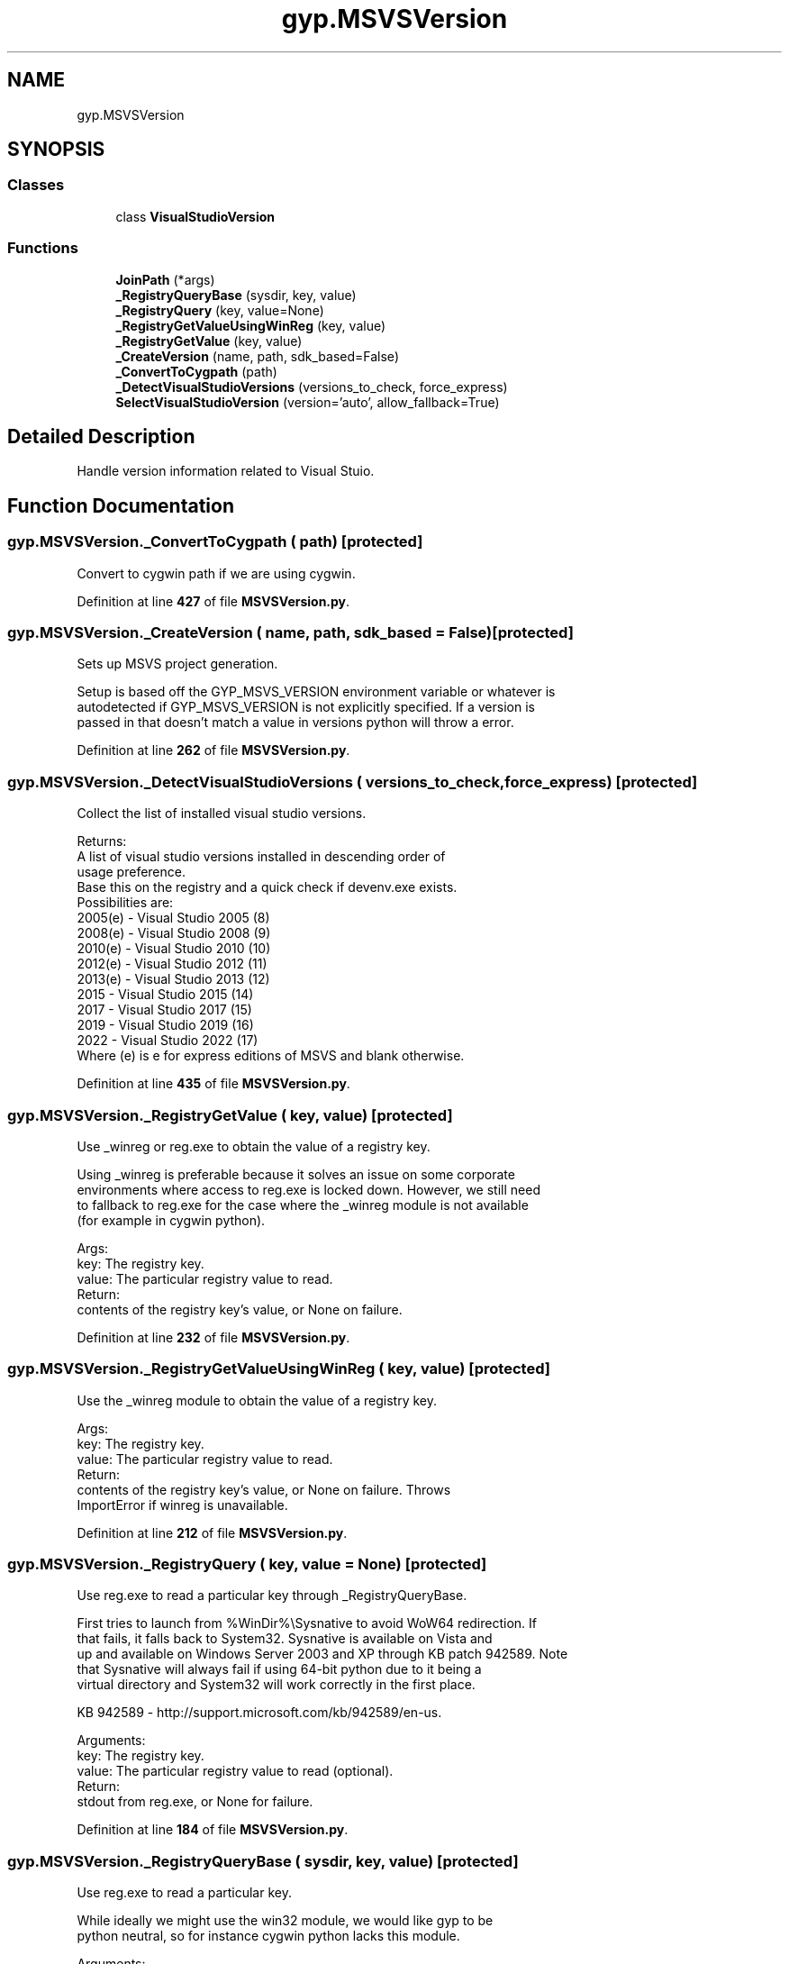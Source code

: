 .TH "gyp.MSVSVersion" 3 "My Project" \" -*- nroff -*-
.ad l
.nh
.SH NAME
gyp.MSVSVersion
.SH SYNOPSIS
.br
.PP
.SS "Classes"

.in +1c
.ti -1c
.RI "class \fBVisualStudioVersion\fP"
.br
.in -1c
.SS "Functions"

.in +1c
.ti -1c
.RI "\fBJoinPath\fP (*args)"
.br
.ti -1c
.RI "\fB_RegistryQueryBase\fP (sysdir, key, value)"
.br
.ti -1c
.RI "\fB_RegistryQuery\fP (key, value=None)"
.br
.ti -1c
.RI "\fB_RegistryGetValueUsingWinReg\fP (key, value)"
.br
.ti -1c
.RI "\fB_RegistryGetValue\fP (key, value)"
.br
.ti -1c
.RI "\fB_CreateVersion\fP (name, path, sdk_based=False)"
.br
.ti -1c
.RI "\fB_ConvertToCygpath\fP (path)"
.br
.ti -1c
.RI "\fB_DetectVisualStudioVersions\fP (versions_to_check, force_express)"
.br
.ti -1c
.RI "\fBSelectVisualStudioVersion\fP (version='auto', allow_fallback=True)"
.br
.in -1c
.SH "Detailed Description"
.PP 

.PP
.nf
Handle version information related to Visual Stuio\&.
.fi
.PP
 
.SH "Function Documentation"
.PP 
.SS "gyp\&.MSVSVersion\&._ConvertToCygpath ( path)\fR [protected]\fP"

.PP
.nf
Convert to cygwin path if we are using cygwin\&.
.fi
.PP
 
.PP
Definition at line \fB427\fP of file \fBMSVSVersion\&.py\fP\&.
.SS "gyp\&.MSVSVersion\&._CreateVersion ( name,  path,  sdk_based = \fRFalse\fP)\fR [protected]\fP"

.PP
.nf
Sets up MSVS project generation\&.

Setup is based off the GYP_MSVS_VERSION environment variable or whatever is
autodetected if GYP_MSVS_VERSION is not explicitly specified\&. If a version is
passed in that doesn't match a value in versions python will throw a error\&.

.fi
.PP
 
.PP
Definition at line \fB262\fP of file \fBMSVSVersion\&.py\fP\&.
.SS "gyp\&.MSVSVersion\&._DetectVisualStudioVersions ( versions_to_check,  force_express)\fR [protected]\fP"

.PP
.nf
Collect the list of installed visual studio versions\&.

Returns:
A list of visual studio versions installed in descending order of
usage preference\&.
Base this on the registry and a quick check if devenv\&.exe exists\&.
Possibilities are:
  2005(e) - Visual Studio 2005 (8)
  2008(e) - Visual Studio 2008 (9)
  2010(e) - Visual Studio 2010 (10)
  2012(e) - Visual Studio 2012 (11)
  2013(e) - Visual Studio 2013 (12)
  2015    - Visual Studio 2015 (14)
  2017    - Visual Studio 2017 (15)
  2019    - Visual Studio 2019 (16)
  2022    - Visual Studio 2022 (17)
Where (e) is e for express editions of MSVS and blank otherwise\&.

.fi
.PP
 
.PP
Definition at line \fB435\fP of file \fBMSVSVersion\&.py\fP\&.
.SS "gyp\&.MSVSVersion\&._RegistryGetValue ( key,  value)\fR [protected]\fP"

.PP
.nf
Use _winreg or reg\&.exe to obtain the value of a registry key\&.

Using _winreg is preferable because it solves an issue on some corporate
environments where access to reg\&.exe is locked down\&. However, we still need
to fallback to reg\&.exe for the case where the _winreg module is not available
(for example in cygwin python)\&.

Args:
key: The registry key\&.
value: The particular registry value to read\&.
Return:
contents of the registry key's value, or None on failure\&.

.fi
.PP
 
.PP
Definition at line \fB232\fP of file \fBMSVSVersion\&.py\fP\&.
.SS "gyp\&.MSVSVersion\&._RegistryGetValueUsingWinReg ( key,  value)\fR [protected]\fP"

.PP
.nf
Use the _winreg module to obtain the value of a registry key\&.

Args:
key: The registry key\&.
value: The particular registry value to read\&.
Return:
contents of the registry key's value, or None on failure\&.  Throws
ImportError if winreg is unavailable\&.

.fi
.PP
 
.PP
Definition at line \fB212\fP of file \fBMSVSVersion\&.py\fP\&.
.SS "gyp\&.MSVSVersion\&._RegistryQuery ( key,  value = \fRNone\fP)\fR [protected]\fP"

.PP
.nf
Use reg\&.exe to read a particular key through _RegistryQueryBase\&.

First tries to launch from %WinDir%\\Sysnative to avoid WoW64 redirection\&. If
that fails, it falls back to System32\&.  Sysnative is available on Vista and
up and available on Windows Server 2003 and XP through KB patch 942589\&. Note
that Sysnative will always fail if using 64-bit python due to it being a
virtual directory and System32 will work correctly in the first place\&.

KB 942589 - http://support\&.microsoft\&.com/kb/942589/en-us\&.

Arguments:
key: The registry key\&.
value: The particular registry value to read (optional)\&.
Return:
stdout from reg\&.exe, or None for failure\&.

.fi
.PP
 
.PP
Definition at line \fB184\fP of file \fBMSVSVersion\&.py\fP\&.
.SS "gyp\&.MSVSVersion\&._RegistryQueryBase ( sysdir,  key,  value)\fR [protected]\fP"

.PP
.nf
Use reg\&.exe to read a particular key\&.

While ideally we might use the win32 module, we would like gyp to be
python neutral, so for instance cygwin python lacks this module\&.

Arguments:
sysdir: The system subdirectory to attempt to launch reg\&.exe from\&.
key: The registry key to read from\&.
value: The particular value to read\&.
Return:
stdout from reg\&.exe, or None for failure\&.

.fi
.PP
 
.PP
Definition at line \fB154\fP of file \fBMSVSVersion\&.py\fP\&.
.SS "gyp\&.MSVSVersion\&.JoinPath (* args)"

.PP
Definition at line \fB15\fP of file \fBMSVSVersion\&.py\fP\&.
.SS "gyp\&.MSVSVersion\&.SelectVisualStudioVersion ( version = \fR'auto'\fP,  allow_fallback = \fRTrue\fP)"

.PP
.nf
Select which version of Visual Studio projects to generate\&.

Arguments:
version: Hook to allow caller to force a particular version (vs auto)\&.
Returns:
An object representing a visual studio project format version\&.

.fi
.PP
 
.PP
Definition at line \fB527\fP of file \fBMSVSVersion\&.py\fP\&.
.SH "Author"
.PP 
Generated automatically by Doxygen for My Project from the source code\&.
